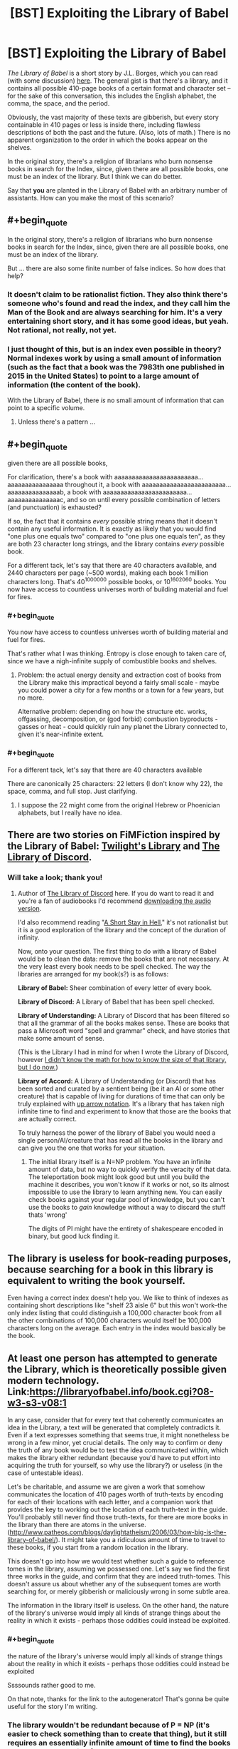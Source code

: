 #+TITLE: [BST] Exploiting the Library of Babel

* [BST] Exploiting the Library of Babel
:PROPERTIES:
:Score: 4
:DateUnix: 1439683357.0
:END:
/The Library of Babel/ is a short story by J.L. Borges, which you can read (with some discussion) [[https://www.reddit.com/r/LibraryofBabel/comments/f2i1p/the_library_of_babel/][here]]. The general gist is that there's a library, and it contains all possible 410-page books of a certain format and character set -- for the sake of this conversation, this includes the English alphabet, the comma, the space, and the period.

Obviously, the vast majority of these texts are gibberish, but every story containable in 410 pages or less is inside there, including flawless descriptions of both the past and the future. (Also, lots of math.) There is no apparent organization to the order in which the books appear on the shelves.

In the original story, there's a religion of librarians who burn nonsense books in search for the Index, since, given there are all possible books, one must be an index of the library. But I think we can do better.

Say that *you* are planted in the Library of Babel with an arbitrary number of assistants. How can you make the most of this scenario?


** #+begin_quote
  In the original story, there's a religion of librarians who burn nonsense books in search for the Index, since, given there are all possible books, one must be an index of the library.
#+end_quote

But ... there are also some finite number of false indices. So how does that help?
:PROPERTIES:
:Author: alexanderwales
:Score: 10
:DateUnix: 1439687564.0
:END:

*** It doesn't claim to be rationalist fiction. They also think there's someone who's found and read the index, and they call him the Man of the Book and are always searching for him. It's a very entertaining short story, and it has some good ideas, but yeah. Not rational, not really, not yet.
:PROPERTIES:
:Score: 4
:DateUnix: 1439688154.0
:END:


*** I just thought of this, but is an index even possible in theory? Normal indexes work by using a small amount of information (such as the fact that a book was the 7983th one published in 2015 in the United States) to point to a large amount of information (the content of the book).

With the Library of Babel, there /is/ no small amount of information that can point to a specific volume.
:PROPERTIES:
:Author: ulyssessword
:Score: 4
:DateUnix: 1439790641.0
:END:

**** Unless there's a pattern ...
:PROPERTIES:
:Score: 1
:DateUnix: 1439920109.0
:END:


** #+begin_quote
  given there are all possible books,
#+end_quote

For clarification, there's a book with aaaaaaaaaaaaaaaaaaaaaaaa...aaaaaaaaaaaaaaaa throughout it, a book with aaaaaaaaaaaaaaaaaaaaaaaa...aaaaaaaaaaaaaaab, a book with aaaaaaaaaaaaaaaaaaaaaaaa...aaaaaaaaaaaaaaac, and so on until every possible combination of letters (and punctuation) is exhausted?

If so, the fact that it contains /every/ possible string means that it doesn't contain any useful information. It is exactly as likely that you would find "one plus one equals two" compared to "one plus one equals ten", as they are both 23 character long strings, and the library contains /every/ possible book.

For a different tack, let's say that there are 40 characters available, and 2440 characters per page (~500 words), making each book 1 million characters long. That's 40^{1000000} possible books, or 10^{1602060} books. You now have access to countless universes worth of building material and fuel for fires.
:PROPERTIES:
:Author: ulyssessword
:Score: 15
:DateUnix: 1439685083.0
:END:

*** #+begin_quote
  You now have access to countless universes worth of building material and fuel for fires.
#+end_quote

That's rather what I was thinking. Entropy is close enough to taken care of, since we have a nigh-infinite supply of combustible books and shelves.
:PROPERTIES:
:Score: 4
:DateUnix: 1439685600.0
:END:

**** Problem: the actual energy density and extraction cost of books from the Library make this impractical beyond a fairly small scale - maybe you could power a city for a few months or a town for a few years, but no more.

Alternative problem: depending on how the structure etc. works, offgassing, decomposition, or (god forbid) combustion byproducts - gasses or heat - could quickly ruin any planet the Library connected to, given it's near-infinite extent.
:PROPERTIES:
:Author: PeridexisErrant
:Score: 2
:DateUnix: 1439702740.0
:END:


*** #+begin_quote
  For a different tack, let's say that there are 40 characters available
#+end_quote

There are canonically 25 characters: 22 letters (I don't know why 22), the space, comma, and full stop. Just clarifying.
:PROPERTIES:
:Author: Chronophilia
:Score: 2
:DateUnix: 1439716852.0
:END:

**** I suppose the 22 might come from the original Hebrew or Phoenician alphabets, but I really have no idea.
:PROPERTIES:
:Score: 1
:DateUnix: 1439920435.0
:END:


** There are two stories on FiMFiction inspired by the Library of Babel: [[http://www.fimfiction.net/story/205258/1/twilights-library/the-library][Twilight's Library]] and [[http://www.fimfiction.net/story/145056/1/the-library-of-discord/prologue][The Library of Discord]].
:PROPERTIES:
:Author: Transfuturist
:Score: 4
:DateUnix: 1439687557.0
:END:

*** Will take a look; thank you!
:PROPERTIES:
:Score: 2
:DateUnix: 1439688076.0
:END:

**** Author of [[https://www.fimfiction.net/story/145056/the-library-of-discord][The Library of Discord]] here. If you do want to read it and you're a fan of audiobooks I'd recommend [[https://www.youtube.com/watch?v=ji8pInOuGzQ][downloading the audio version]].

I'd also recommend reading "[[http://www.amazon.com/Short-Stay-Hell-Steven-Peck/dp/098374842X/][A Short Stay in Hell]]," it's not rationalist but it is a good exploration of the library and the concept of the duration of infinity.

Now, onto your question. The first thing to do with a library of Babel would be to clean the data: remove the books that are not necessary. At the very least every book needs to be spell checked. The way the libraries are arranged for my book(s?) is as follows:

*Library of Babel:* Sheer combination of every letter of every book.

*Library of Discord:* A Library of Babel that has been spell checked.

*Library of Understanding:* A Library of Discord that has been filtered so that all the grammar of all the books makes sense. These are books that pass a Microsoft word "spell and grammar" check, and have stories that make some amount of sense.

(This is the Library I had in mind for when I wrote the Library of Discord, however [[https://www.fimfiction.net/story/145056/the-library-of-discord#comment/3529752][I didn't know the math for how to know the size of that library, but I do now.]])

*Library of Accord:* A Library of Understanding (or Discord) that has been sorted and curated by a sentient being (be it an AI or some other creature) that is capable of living for durations of time that can only be truly explained with [[https://en.wikipedia.org/wiki/Knuth%27s_up-arrow_notation][up arrow notation]]. It's a library that has taken nigh infinite time to find and experiment to know that those are the books that are actually correct.

To truly harness the power of the library of Babel you would need a single person/AI/creature that has read all the books in the library and can give you the one that works for your situation.
:PROPERTIES:
:Author: -Chinchillax-
:Score: 3
:DateUnix: 1439704664.0
:END:

***** The initial library itself is a N=NP problem. You have an infinite amount of data, but no way to quickly verify the veracity of that data. The teleportation book might look good but until you build the machine it describes, you won't know if it works or not, so its almost impossible to use the library to learn anything new. You can easily check books against your regular pool of knowledge, but you can't use the books to /gain/ knowledge without a way to discard the stuff thats 'wrong'

The digits of PI might have the entirety of shakespeare encoded in binary, but good luck finding it.
:PROPERTIES:
:Author: Sagebrysh
:Score: 3
:DateUnix: 1439830061.0
:END:


** The library is useless for book-reading purposes, because searching for a book in this library is equivalent to writing the book yourself.

Even having a correct index doesn't help you. We like to think of indexes as containing short descriptions like "shelf 23 aisle 6" but this won't work--the only index listing that could distinguish a 100,000 character book from all the other combinations of 100,000 characters would itself be 100,000 characters long on the average. Each entry in the index would basically be the book.
:PROPERTIES:
:Author: Jiro_T
:Score: 7
:DateUnix: 1439801758.0
:END:


** At least one person has attempted to generate the Library, which is theoretically possible given modern technology. Link:[[https://libraryofbabel.info/book.cgi?08-w3-s3-v08:1]]

In any case, consider that for every text that coherently communicates an idea in the Library, a text will be generated that completely contradicts it. Even if a text expresses something that seems true, it might nonetheless be wrong in a few minor, yet crucial details. The only way to confirm or deny the truth of any book would be to test the idea communicated within, which makes the library either redundant (because you'd have to put effort into acquiring the truth for yourself, so why use the library?) or useless (in the case of untestable ideas).

Let's be charitable, and assume we are given a work that somehow communicates the location of 410 pages worth of truth-texts by encoding for each of their locations with each letter, and a companion work that provides the key to working out the location of each truth-text in the guide. You'll probably still never find those truth-texts, for there are more books in the library than there are atoms in the universe. ([[http://www.patheos.com/blogs/daylightatheism/2006/03/how-big-is-the-library-of-babel/]]). It might take you a ridiculous amount of time to travel to these books, if you start from a random location in the library.

This doesn't go into how we would test whether such a guide to reference tomes in the library, assuming we possessed one. Let's say we find the first three works in the guide, and confirm that they are indeed truth-tomes. This doesn't assure us about whether any of the subsequent tomes are worth searching for, or merely gibberish or maliciously wrong in some subtle area.

The information in the library itself is useless. On the other hand, the nature of the library's universe would imply all kinds of strange things about the reality in which it exists - perhaps those oddities could instead be exploited.
:PROPERTIES:
:Author: darkflagrance
:Score: 7
:DateUnix: 1439684706.0
:END:

*** #+begin_quote
  the nature of the library's universe would imply all kinds of strange things about the reality in which it exists - perhaps those oddities could instead be exploited
#+end_quote

Ssssounds rather good to me.

On that note, thanks for the link to the autogenerator! That's gonna be quite useful for the story I'm writing.
:PROPERTIES:
:Score: 4
:DateUnix: 1439684785.0
:END:


*** The library wouldn't be redundant because of P = NP (it's easier to check something than to create that thing), but it still requires an essentially infinite amount of time to find the books you're actually looking for.

In much the same way you could make a machine for solving mathematical proofs that tries out every possible proof and then checks them, but it's not feasible.
:PROPERTIES:
:Author: gbear605
:Score: 3
:DateUnix: 1439755382.0
:END:


** I disagree philosophically with that. The library does not contain every book. Quite the opposite. It doesn't contain /any/ books. It contains bound sets of paper with ink stains on them, but that does not make a book. A book is made of information. And the library of babel contains nothing but entropy. Sure there's a "book" that flawlessly details the past and future, but there's no real information there. No letter in it tells you anything about any other.

Someone can find a "book", and if they do it becomes a book. It has information because they made it so. They did not find the book. They wrote it. I'd write it the regular way. That's easier.
:PROPERTIES:
:Author: DCarrier
:Score: 6
:DateUnix: 1439710749.0
:END:


** Treating the Library of Babel as the mathematical thought-experiment which it is... what order are the books in?
:PROPERTIES:
:Author: Chronophilia
:Score: 2
:DateUnix: 1439716624.0
:END:

*** It's implied they are in some random order.
:PROPERTIES:
:Author: MugaSofer
:Score: 2
:DateUnix: 1439732343.0
:END:

**** I guess that would be step one then, if you wanted to use the books as books rather than as a physical resource; try to figure out whether the order is truly random or if there's some pattern to it. If there /is/ a pattern, then you can move on from there.
:PROPERTIES:
:Author: alexanderwales
:Score: 3
:DateUnix: 1439742842.0
:END:


** Since it is both significantly larger than, and contains much more usable fuel than, the visible universe; I'd suggest me move in and form nomadic tribes of book-burners. I bet with enough work, you could get essentially-empty books to serve most of your needs; pulped as fertilizer, cut up and remade into clothing, used as building material ... heck, you could even write in them and use them as books.

And that's without even getting into the question of the shelves, the building materials of the Library itself; or whatever space-warping magic is required to maintain it; or what powers it.

We don't need to send many in; until Singularity, their descendants will long outlive the humans of this universe.

EDIT: there's also the question on the lighting, come to think; and the air-conditioning. Both are presumably infinite, or at least vast, sources of energy if you can figure them out.
:PROPERTIES:
:Author: MugaSofer
:Score: 2
:DateUnix: 1439732583.0
:END:


** It's an excellent source of truly random information. For instance, you could use any given book (or sequence of books) in the library as a perfectly secure one-time pad.

I think "as a source of randomness" is the best you can do by looking at the contents of the books. Even if you find a particular book that contains text you like, searching for that book probably took more time than writing it yourself would.

On the other hand, living in a practically infinite climate-controlled setting with a practically unlimited supply of organic material has its advantages.
:PROPERTIES:
:Author: SpeakKindly
:Score: 2
:DateUnix: 1439916117.0
:END:
